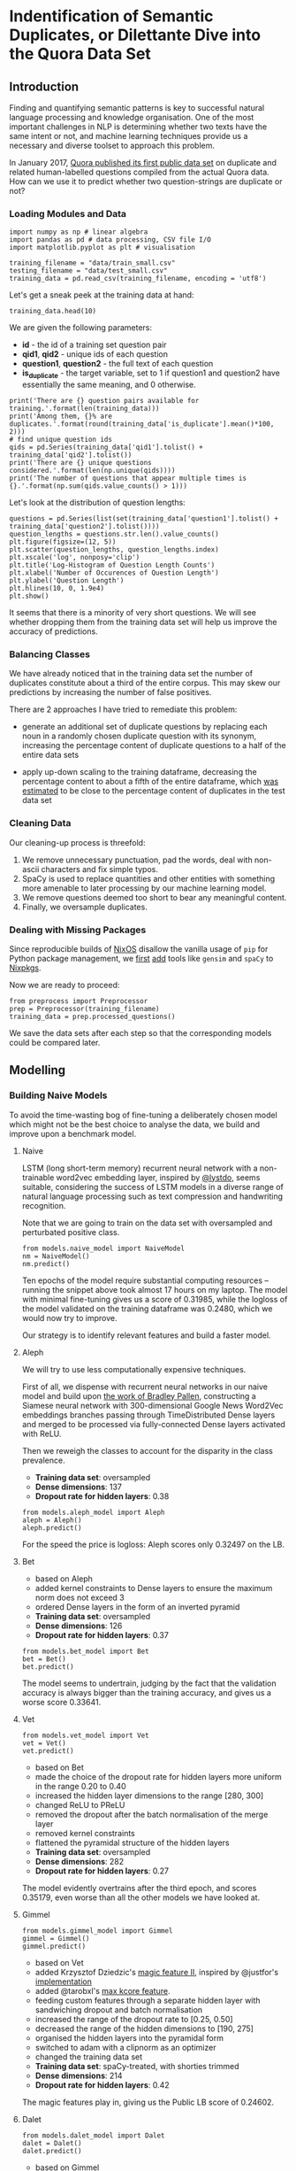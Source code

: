* Indentification of Semantic Duplicates, or Dilettante Dive into the Quora Data Set
** Introduction
 
Finding and quantifying semantic patterns is key to successful natural
language processing and knowledge organisation. One of the most
important challenges in NLP is determining whether two texts have the
same intent or not, and machine learning techniques provide us a
necessary and diverse toolset to approach this problem.

In January 2017, [[https://data.quora.com/First-Quora-Dataset-Release-Question-Pairs][Quora published its first public data set]] on
duplicate and related human-labelled questions compiled from the
actual Quora data. How can we use it to predict whether two
question-strings are duplicate or not?

*** Loading Modules and Data

#+BEGIN_SRC ipython :session :tangle yes
import numpy as np # linear algebra
import pandas as pd # data processing, CSV file I/O
import matplotlib.pyplot as plt # visualisation

training_filename = "data/train_small.csv"
testing_filename = "data/test_small.csv"
training_data = pd.read_csv(training_filename, encoding = 'utf8')
#+END_SRC

Let's get a sneak peek at the training data at hand:

#+BEGIN_SRC ipython :session :tangle no
training_data.head(10)
#+END_SRC

We are given the following parameters:

  - *id* - the id of a training set question pair
  - *qid1*, *qid2* - unique ids of each question
  - *question1*, *question2* - the full text of each question
  - *is_duplicate* - the target variable, set to 1 if question1 and
    question2 have essentially the same meaning, and 0 otherwise.

#+BEGIN_SRC ipython :session :results output drawer :tangle no
print('There are {} question pairs available for training.'.format(len(training_data)))
print('Among them, {}% are duplicates.'.format(round(training_data['is_duplicate'].mean()*100, 2)))
# find unique question ids
qids = pd.Series(training_data['qid1'].tolist() + training_data['qid2'].tolist())
print('There are {} unique questions considered.'.format(len(np.unique(qids))))
print('The number of questions that appear multiple times is {}.'.format(np.sum(qids.value_counts() > 1)))
#+END_SRC

Let's look at the distribution of question lengths:

#+BEGIN_SRC ipython :session :results output drawer :tangle no
questions = pd.Series(list(set(training_data['question1'].tolist() + training_data['question2'].tolist())))
question_lengths = questions.str.len().value_counts()
plt.figure(figsize=(12, 5))
plt.scatter(question_lengths, question_lengths.index)
plt.xscale('log', nonposy='clip')
plt.title('Log-Histogram of Question Length Counts')
plt.xlabel('Number of Occurences of Question Length')
plt.ylabel('Question Length')
plt.hlines(10, 0, 1.9e4)
plt.show()
#+END_SRC

It seems that there is a minority of very short questions. We will see
whether dropping them from the training data set will help us improve
the accuracy of predictions.

*** Balancing Classes

We have already noticed that in the training data set the number of
duplicates constitute about a third of the entire corpus. This may
skew our predictions by increasing the number of false positives.

There are 2 approaches I have tried to remediate this problem:

- generate an additional set of duplicate questions by
  replacing each noun in a randomly chosen duplicate question with its
  synonym, increasing the percentage content of duplicate questions to a
  half of the entire data sets

- apply up-down scaling to the training dataframe, decreasing the
  percentage content to about a fifth of the entire dataframe, which
  [[https://www.kaggle.com/badat0202/estimate-distribution-of-data-in-lb][was estimated]] to be close to the percentage content of duplicates in
  the test data set

*** Cleaning Data

Our cleaning-up process is threefold:

  1. We remove unnecessary punctuation, pad the words, deal with
     non-ascii characters and fix simple typos. 
  2. SpaCy is used to replace quantities and other entities
     with something more amenable to later processing by our machine
     learning model.
  3. We remove questions deemed too short to bear any meaningful content.
  4. Finally, we oversample duplicates.

*** Dealing with Missing Packages

Since reproducible builds of [[https://nixos.org/][NixOS]] disallow the vanilla usage of ~pip~
for Python package management, we [[https://github.com/NixOS/nixpkgs/pull/25804][first]] [[https://github.com/NixOS/nixpkgs/pull/25791][add]] tools like ~gensim~ and
~spaCy~ to [[https://nixos.org/nixpkgs/manual/][Nixpkgs]].

Now we are ready to proceed:

#+BEGIN_SRC ipython :session :results output drawer
from preprocess import Preprocessor
prep = Preprocessor(training_filename)
training_data = prep.processed_questions()
#+END_SRC

We save the data sets after each step so that the corresponding models
could be compared later.

** Modelling

*** Building Naive Models
To avoid the time-wasting bog of fine-tuning a deliberately chosen
model which might not be the best choice to analyse the data, we build
and improve upon a benchmark model.

**** Naive

LSTM (long short-term memory) recurrent neural network with a
non-trainable word2vec embedding layer, inspired by [[https://www.kaggle.com/lystdo/lstm-with-word2vec-embeddings][@lystdo]], seems
suitable, considering the success of LSTM models in a diverse range of
natural language processing such as text compression and handwriting
recognition.

Note that we are going to train on the data set with oversampled and
perturbated positive class.

#+BEGIN_SRC ipython :session :results output drawer
from models.naive_model import NaiveModel
nm = NaiveModel()
nm.predict()
#+END_SRC

Ten epochs of the model require substantial computing resources --
running the snippet above took almost 17 hours on my laptop. The model
with minimal fine-tuning gives us a score of 0.31985, while the
logloss of the model validated on the training dataframe was 0.2480,
which we would now try to improve.

Our strategy is to identify relevant features and build a faster
model.

**** Aleph

We will try to use less computationally expensive techniques.  

First of all, we dispense with recurrent neural networks in our naive
model and build upon [[https://github.com/bradleypallen/keras-quora-question-pairs][the work of Bradley Pallen]], constructing a
Siamese neural network with 300-dimensional Google News Word2Vec
embeddings branches passing through TimeDistributed Dense layers and
merged to be processed via fully-connected Dense layers activated with
ReLU.

Then we reweigh the classes to account for the disparity in the class
prevalence.

- *Training data set*: oversampled
- *Dense dimensions*: 137
- *Dropout rate for hidden layers*: 0.38

#+BEGIN_SRC ipython :session :results output drawer
from models.aleph_model import Aleph
aleph = Aleph()
aleph.predict()
#+END_SRC

For the speed the price is logloss: Aleph scores only 0.32497 on the
LB.
[[file:img/accuracy_dynamics.png]]

**** Bet

- based on Aleph
- added kernel constraints to Dense layers to ensure the maximum norm
  does not exceed 3
- ordered Dense layers in the form of an inverted pyramid
- *Training data set*: oversampled
- *Dense dimensions*: 126
- *Dropout rate for hidden layers*: 0.37

#+BEGIN_SRC ipython :session :results output drawer
from models.bet_model import Bet
bet = Bet()
bet.predict()
#+END_SRC

The model seems to undertrain, judging by the fact that the validation
accuracy is always bigger than the training accuracy, and gives us a
worse score 0.33641.

[[file:img/2017-05-26-1043-beta_126_0.37-accuracy_dynamics.png]]

**** Vet
#+BEGIN_SRC ipython :session :results output drawer
from models.vet_model import Vet
vet = Vet()
vet.predict()
#+END_SRC
- based on Bet
- made the choice of the dropout rate for hidden layers more uniform
  in the range 0.20 to 0.40
- increased the hidden layer dimensions to the range [280, 300]
- changed ReLU to PReLU
- removed the dropout after the batch normalisation of the merge layer
- removed kernel constraints
- flattened the pyramidal structure of the hidden layers
- *Training data set*: oversampled
- *Dense dimensions*: 282
- *Dropout rate for hidden layers*: 0.27

[[file:img/2017-05-26-1818-vet_282_0.27-accuracy_dynamics.png]]

The model evidently overtrains after the third epoch, and scores 0.35179, even
worse than all the other models we have looked at.


**** Gimmel
#+BEGIN_SRC ipython :session :results output drawer
from models.gimmel_model import Gimmel
gimmel = Gimmel()
gimmel.predict()
#+END_SRC

- based on Vet
- added Krzysztof Dziedzic's [[https://www.kaggle.com/c/quora-question-pairs/discussion/33287][magic feature II]], inspired by @justfor's [[https://www.kaggle.com/justfor/edges/code][implementation]]
- added @tarobxl's [[https://www.kaggle.com/c/quora-question-pairs/discussion/33371][max kcore feature]].
- feeding custom features through a separate hidden layer with
  sandwiching dropout and batch normalisation
- increased the range of the dropout rate to [0.25, 0.50]
- decreased the range of the hidden dimensions to [190, 275]
- organised the hidden layers into the pyramidal form
- switched to adam with a clipnorm as an optimizer
- changed the training data set
- *Training data set*: spaCy-treated, with shorties trimmed
- *Dense dimensions*: 214
- *Dropout rate for hidden layers*: 0.42

[[file:img/2017-05-27-1204-gimmel_214_0.42-accuracy_dynamics.png]]

The magic features play in, giving us the Public LB score of 0.24602.

**** Dalet
#+BEGIN_SRC ipython :session :results output drawer
from models.dalet_model import Dalet
dalet = Dalet()
dalet.predict()
#+END_SRC
- based on Gimmel
- custom features as a /pure/ input layer with Dropout
- added [[https://github.com/abhishekkrthakur/is_that_a_duplicate_quora_question][@abhishek's features]] [[https://www.kaggle.com/c/quora-question-pairs/discussion/31284][provided]] by @raddar
- *Training data set*: spaCy-treated, with shorties trimmed
- *Dense dimensions*: 242
- *Dropout rate for hidden layers*: 0.32
[[file:img/2017-05-27-1945-dalet_242_0.32-accuracy_dynamics.png]]

The performance is very similar to Gimmel's, but Dalet seems to
overfit more, as reflected in its score of 0.24801.

**** He
#+BEGIN_SRC ipython :session :results output drawer
from models.he_model import He
he = He()
he.predict()
#+END_SRC
- based on Dalet
- used the train data set with words stemmed and stopwords removed
#+BEGIN_SRC ipython :session :results output drawer
from helpers.stem import Stem
s = Stem()
s.stem_questions()
#+END_SRC
- removed @abhishek's features in the attempt to avoid overfitting
- added @jturkewitz's [[https://www.kaggle.com/jturkewitz/magic-features-0-03-gain][magic feature]]
#+BEGIN_SRC ipython :session :results output drawer
from helpers.magic import Magic
m = Magic()
m.spell()
#+END_SRC
- added a hidden layer for custom features for feature detection
- *Training data set*: spaCy-treated, with shorties trimmed, words
  stemmed and stopwords removed
- *Dense dimensions*: 199
- *Dropout rate for hidden layers*: 0.49

[[file:img/2017-05-28-0605-he_199_0.49-accuracy_dynamics.png]] 

Now, the model converges well, and no significant overlearning seems
to occur. However, the score jumps up to 0.26713, and I make a
hypothesis that stemming is to blame.

**** Vav

#+BEGIN_SRC ipython :session :results output drawer
from models.vav_model import Vav
vav = Vav()
vav.predict()
#+END_SRC

- based on the naive model (switched to LSTM)
- removed stemming, with stopwords still excluded

#+BEGIN_SRC ipython :session :results output drawer
from helpers.stopword import StopwordTrim
s = StopwordTrim()
s.remove_stopwords()
#+END_SRC
- *Training data set*: spaCy-treated, with shorties trimmed and stopwords removed
- *Dense dimensions*: 198
- *Dropout rate for hidden layers*: 0.46

[[file:img/2017-05-28-2256-vav_198_0.46-accuracy_dynamics.png]]

The model converges quickly and seems to underlearn, but gives the
best score so far -- 0.24360.

**** Zayin

#+BEGIN_SRC ipython :session :results output drawer
from models.zayin_model import Zayin
zayin = Zayin()
zayin.predict()
#+END_SRC

- based on Vav
- included Abhishek's features
- increased the dimensionality of the Dense layer for custom features
  to the default for the others
- *Training data set*: spaCy-treated, with shorties trimmed and stopwords removed
- *Dense dimensions*: 215
- *Dropout rate for hidden layers*: 0.40
[[file:img/2017-05-29-1751-zayin_215_0.40-accuracy_dynamics.png]]

As we can see on the graph, the model is not as stable as the others
in the beginning, but converges after the 7 epoch. The disparity
between the training and validation set is not as big now if compared
with Vav's, but the public LB score of 0.25464 indicates that the
model generalises a bit worse than Vav.

**** Khet
#+BEGIN_SRC ipython :session :results output drawer
from models.khet_model import Khet
khet = Khet()
khet.predict()
#+END_SRC
- based on Zayin (switched from LSTM to the Convolution1D layers with
  with GlobalMaxPooling1D and PReLU activation for the embedding
  layers to improve the speed of training)
- removed Abhishek's features in the attempt to improve generalisation
- *Training data set*: spaCy-treated, with shorties trimmed and stopwords removed
- *Dense dimensions*: 261
- *Dropout rate for hidden layers*: 0.41
[[file:img/2017-05-29-2059-khet_261_0.41-accuracy_dynamics.png]]

We pay the price for delegating feature extraction to the model with
speed, receiving the score of 0.27044.


*** Comparing Models and Ensembling

One of the ways to improve our prediction accuracy is to ensemble the
different predictions we have.

We resort to GM and AM averaging.

First, let's combine all our predictions into one with the help of a
geometric mean:

#+BEGIN_SRC ipython :session :results output drawer
import glob
import pandas as pd
from scipy.stats.mstats import gmean

predPath = "ensembling/"
models = []

for file_name in glob.glob(predPath + '*.csv'):
    df = pd.read_csv(file_name, encoding = "utf-8")
    models.append(df.ix[:, :1])

total = pd.concat(models, axis=1)
gm_df = pd.DataFrame()
gm_df['is_duplicate'] = gmean(total, axis=1)
gm_df['test_id'] = df.ix[:,1]
gm_df.to_csv("gm_ensemble.csv", index=False)
#+END_SRC

This simple procedure got us a score of 0.21736, which is an increase
of 0.02624 from the score of Vav, our best model.

Now, we attempt rank averaging to improve our result.

#+BEGIN_SRC ipython :session :results output drawer
GLOB_PREDICTIONS = "./ensembling/*"
RK_AVG_OUTPUT = "./rk_avg_ensemble.csv"

from collections import defaultdict
from glob import glob

def rk_avg_ensemble(glob_files, loc_outfile):
  # write to the chosen file
  with open(loc_outfile,"w") as outfile:
    # store the raw ranks
    # keys are in the form (<line number>, <id>)
    all_ranks = defaultdict(list)
    # i is needed to write the header of the output file
    for i, glob_file in enumerate( glob(glob_files) ):
      # define a container for the ranks found in a file
      file_ranks = []
      print("Parsing now:", glob_file)
      # sort <glob_file> by the predicted probability, ignoring the first line
      lines = open(glob_file).readlines()
      lines = [lines[0]] + sorted(lines[1:])
      for line_number, line in enumerate( lines ):
        if line_number == 0 and i == 0:
          outfile.write( line )
          # if the line is not a header, process it
        elif line_number > 0:
          # store the row in a list
          row = line.strip().split(",")
          # <row[0]> is the predicted probability
          # <row[1]> is the id of the question
          file_ranks.append( (float(row[0]), int(row[1])) )
          # sort by the initially predicted probability
          # and give it a rank
      for rank, container in enumerate( sorted(file_ranks) ):
        # Store the rank in the dictionary for further processing.
        # The key is in the form <id>.
        all_ranks[container[1]].append(rank)

    print("The number of lines with the stored ranks: {}.".format(len(all_ranks.keys())))
    
    # define a list as a container for the average ranks
    average_ranks = []
    # k is in the form (<line number>, <id>);
    # first sort by the id
    for identifier in sorted(all_ranks):      
      # append the average rank together with the identifier
      average_ranks.append((sum(all_ranks[identifier])/len(all_ranks[identifier]),
                            identifier))
      # define a list as a container for the sorted ranks
    normalised_ranks = []
    # the element of the <average_ranks> is in the format
    # (<average_rank>, <identifier>), where
    # <identifier> is <test_id>
    
    for rank, avg_rk_obj in enumerate(sorted(average_ranks)):
      # sort <average_ranks> by the average rank and
      # append (<id>, <normalized probability>)
      # to <sorted_ranks> 
      normalised_ranks.append((avg_rk_obj[1],
                               rank/(len(average_ranks)-1)))
      # norm_prob_obj is in the format
      # (<id>, <normalised probability>)
      # sort <normalised_ranks> by <test_id> and write to the file
    for norm_prob_obj in sorted(normalised_ranks):
      outfile.write("{},{}\n".format(norm_prob_obj[1],
                                     norm_prob_obj[0]))
      print("Saved the normalised probabilites to {}.".format(loc_outfile))

rk_avg_ensemble(GLOB_PREDICTIONS, RK_AVG_OUTPUT)

#+END_SRC

Unfortunately, this approach does not yield anything useful, scoring
at 0.90852, which is probably due to the fact that the estimated
number of duplicates is only a fifth of the entire data
set.

Now we will try the weighted arithmetic mean.

First, let's define a WAM ensembling function which we are going to
use throughout our analysis.
#+BEGIN_SRC ipython :session :results output drawer
def ensemble(weights, output):
    import glob
    import pandas as pd

    weighted_models = []
    for file_name in glob.glob(predPath + '*.csv'):
        df = pd.read_csv(file_name, encoding = "utf-8")
        weighted_models.append((df['is_duplicate'],weights[file_name]))
    
    wam_df = df['is_duplicate'] * 0.0
    
    for model, weight in weighted_models:
        wam_df += model * weight
    wam_df /= sum(weights.values())    
        
    wam_df = pd.concat([df['test_id'], wam_df], axis=1)
    wam_df.to_csv(output, index=False)
#+END_SRC

Now, we rank the models which we want to ensemble.

#+BEGIN_SRC ipython :session :results output drawer
predPath = "ensembling/"
weights = {
# PB Scores are given above the file name
#0.25464
predPath + "0.2092_zayin_215_0.40.csv":2, 
#0.24360
predPath + "0.2200_vav_198_0.46.csv":5,
#0.26713
predPath + "0.2217_he_199_0.49.csv":1,
#0.24602
predPath + "0.2346_gimmel_214_0.42.csv":4,
#0.24801
predPath + "0.2364_dalet_242_0.32.csv":3
}

ensemble(weights, "wam_ensemble.csv")

#+END_SRC

Weighted AM turns out to yield the best score so far, giving 0.21623
 -- we will try to improve it by building better models.

*** Building Different Models

What can we learn about the data set without embedding the texts into
the 300-dimensional vector space and letting the neural net out on the
embeddings which might not be representative of the semantics due to
inevitable typos and other oddities of formatting?

We will try to find out by building XGBoost models trained on
hand-picked features.

**** Tet
- built metrics and XGBoost model [[https://www.kaggle.com/act444/lb-0-158-xgb-handcrafted-leaky][inspired by @act444]].

#+BEGIN_SRC ipython :session :results output drawer
from custom.features import CustomFeatures
cf = CustomFeatures()
cf.run()
#+END_SRC

- removed Abhishek's features
- *Training data set*: spaCy-treated, with shorties trimmed and stopwords removed
- *Result*: 0.24224
- *Features Importance*:
[[file:img/2017-05-30-1512-0.222026460989_tet_xgboost-feature_importance.png]]

**** Yud

#+BEGIN_SRC ipython :session :results output drawer
from models.yud_model import Yud
yud = Yud()
yud.predict()
#+END_SRC

- based on Tet
- changed base score to 0.175 from 0.2
- added Abhishek's features
- *Training data set*: spaCy-treated, with shorties trimmed and stopwords removed
- *Training result*: 0.2244, which is worse than the training result
  of Tet (0.22437), hence Yud's predictions were not submitted
- *Features Importance*:
[[file:img/2017-05-30-1553-0.224371846975_yud_xgboost-feature_importance.png]]
Notice how significant Abhishek's features are, given that they
provide vital information about the NLP features of questions. 

**** Kaf

#+BEGIN_SRC ipython :session :results output drawer
from models.kaf_model import Kaf
kaf = Kaf()
kaf.predict()
#+END_SRC

- based on Yud
- changed the training data set to include stopwords
#+BEGIN_SRC ipython :session :results output drawer
from magic import Magic
TRAIN_DATA_FILENAME = "2017-05-24-1818-shorties_trimmed_train"
m = Magic(train_data_filename=TRAIN_DATA_FILENAME)
m.spell()

from custom.features import CustomFeatures
cf = CustomFeatures(train_data_filename=TRAIN_DATA_FILENAME)
cf.run()

#+END_SRC

- changed ~max_depth~ from 7 to 10 and ~subsample~ from 0.6 to 0.55
- *Training data set*: spaCy-treated, with shorties trimmed 
- *Result*: 0.24253
- *Features Importance*:
[[file:img/2017-05-30-1801-0.214863010529_kaf_xgboost-feature_importance.png]]
Notice how the priority of ~tfidf_wm~ feature increases with stopwords
included. The new settings of the model, however, decrease its
predictive power.

**** Lamed

#+BEGIN_SRC ipython :session :results output drawer
from models.lamed_model import Lamed
lamed = Lamed()
lamed.predict()
#+END_SRC

- trying ensembling with 5 classifiers, inspired by [[https://github.com/emanuele/kaggle_pbr/blob/master/blend.py][@emanuele's work]]
- *Training data set*: spaCy-treated, with shorties trimmed 
- *Result*: 0.24785
- The result is surprisingly good for the time spent training the model.

**** Attempt at Repeated Ensembling

We will try to ensemble again to see whether Lamed gives us any improvement.

#+BEGIN_SRC ipython :session :results output drawer
predPath = "ensembling/"
weights = {
# PB Scores are given above the file name
#0.21623
predPath + "wam_ensemble.csv":8,
#0.21736
predPath + "gm_ensemble.csv":7,
#0.24224
predPath + "0.222026460989_tet_xgboost.csv":6,
#0.24253
predPath + "0.214863010529_kaf_xgboost.csv":5,
#0.24360
predPath + "0.2200_vav_198_0.46.csv":4,
#0.24602
predPath + "0.2346_gimmel_214_0.42.csv":3,
#0.24785
predPath + "0.319533794385_lamed_xgboost.csv":2,
#0.24801
predPath + "0.2364_dalet_242_0.32.csv":1
}

ensemble(weights, "wam_ensemble_1.csv")

#+END_SRC

Indeed, the second ensemble scores 0.20882, which is the best score so
far. What if we ensemble again?

#+BEGIN_SRC ipython :session :results output drawer
predPath = "ensembling/"
weights = {
    # PB Scores are given above the file name
    #0.20882
    predPath + "wam_ensemble_1.csv":8,
    #0.21623
    predPath + "wam_ensemble.csv":7,
    #0.21736
    predPath + "gm_ensemble.csv":6,
    #0.24224
    predPath + "0.222026460989_tet_xgboost.csv":5,
    #0.24253
    predPath + "0.214863010529_kaf_xgboost.csv":4,
    #0.24360
    predPath + "0.2200_vav_198_0.46.csv":3,
    #0.24602
    predPath + "0.2346_gimmel_214_0.42.csv":2,
    #0.24785
    predPath + "0.319533794385_lamed_xgboost.csv":1
}
ensemble(weights, "wam_ensemble_2.csv")

#+END_SRC

The third ensemble is worse than the parental second, which is
consistent with [[https://mlwave.com/kaggle-ensembling-guide/][the reports]] that weighted AM ensembling works better
with the least correlated predictions.

**** Mem 

#+BEGIN_SRC ipython :session :results output drawer
from models.mem_model import Mem
mem = Mem()
mem.predict()
#+END_SRC

- based on Lamed
- added NN MLPClassifier with pyramidal structure of three hidden layers
- removed Lamed's GradientBoostingClassifier
- changed the number of estimators to 180 each
- *Training data set*: spaCy-treated, with shorties trimmed 
- *Result*: 0.24785

The model received the worst score of 6.55941 after very quick
training, which indicates severe overfitting.

**** Nun

#+BEGIN_SRC ipython :session :results output drawer
from models.nun_model import Nun
nun = Nun()
nun.predict()
#+END_SRC

- based on He
- changed the training data set (included stopwords)
- wrote the code for computing similarity measures based on NLTK
  WordNet and Brown corpora, but decided against their inclusion due
  to the speed of their computation

#+BEGIN_SRC ipython :session :results output drawer

from custom.similarity import SimilarityFeatures
sf = SimilarityFeatures(train_data_filename="2017-05-24-1818-shorties_trimmed_train")
sf.run()

#+END_SRC
- added Abhishek's features with ~euclidean_distance~ and
  ~jaccard_distance~ dropped, as suggested by their feature importance
- added Dropout layers to ~Q1~, ~Q2~ and ~custom_features~ branches
  before the merging layer
- swapped places of dropout and batch normalisation layers after merging
- decreased the dropout rate for the question layers
- decreased the dimension of the dense layer for custom features
- added up-down sampling
- changed the optimizer to nadam
- added custom features
- removed reweighing
- *Training data set*: spaCy-treated, with shorties trimmed
- *Base dense dimensions*: 407
- *Base dropout rate for hidden layers*: 0.47
[[file:img/2017-06-04-1743-nun_407_0.47-accuracy_dynamics.png]]

The score obtained is 0.24987, which is an improvement from He's
0.26713.

**** Samech
#+BEGIN_SRC ipython :session :results output drawer
from models.samech_model import Samech
samech = Samech()
samech.predict()
#+END_SRC

- based on Kaf
- decreased ~eta~ to 0.01 to prevent overfitting
- increased ~max_depth~ to 8 to make the model more complex
- increased base score to 0.19
- removed Abhishek's features
- *Training data set*: spaCy-treated, with shorties trimmed

[[file:img/2017-06-02-2225-0.212772886818_samech_xgboost-feature_importance.png]]
The score of 0.24505 is worse than Kaf's 0.24253, which is probably
due to the lack of good features. We have already seen in Yud's
predictions that including Abhishek's can boost the results, so this
run was not productive -- the model does seem to learn more from less,
however.

**** Pe
#+BEGIN_SRC ipython :session :results output drawer
from models.pe_model import Pe
pe = Pe()
pe.predict()
#+END_SRC
- based on Mem without MLPClassifier
- switched to mlxtend StackedClassifier without folding
- *Training data set*: spaCy-treated, with shorties trimmed- 
- overfits significantly -- LB Score of 0.42179
**** Phe
#+BEGIN_SRC ipython :session :results output drawer
from models.phe_model import Phe
phe = Phe()
phe.predict()
#+END_SRC
- based on Pe
- removed minimax regularization of predictions
- Increased the dimensions of MLPClassifier and squashed the pyramidal architecture of hidden layers
- Decreased the batch_size of MLPClassifier
- *Training data set*: spaCy-treated, with shorties trimmed- 
- overfits extremely -- LB Score of 6.29678, consistent with Mem's
  poor result, which is probably due to the addition of MLPClassifier

**** Tsadi
#+BEGIN_SRC ipython :session :results output drawer
from models.tsadi_model import Tsadi
tsadi = Tsadi()
tsadi.predict()
#+END_SRC
- based on Nun (switched to LSTM)
- removed one Dense layer
- decreased the dropout rate for the question branches
- *Training data set*: spaCy-treated, with shorties trimmed
- was not run due to the computational cost and realisation that
  more careful base data selection is necessary

**** Quf
#+BEGIN_SRC ipython :session :results output drawer
from models.quf_model import Quf
quf = Quf()
quf.predict()
#+END_SRC
- based on Yud
- changed the base dataframe to the train file with minimal preprocessing
- excluded magic2 and kcore features
- added Abhishek's ~euclidean_distance~ and ~jaccard_distance~
- *Training data set*: vanilla

#+BEGIN_SRC ipython :session :results output drawer
from magic import Magic
TRAIN_DATA_FILENAME = "vanilla_train"
m = Magic(train_data_filename=TRAIN_DATA_FILENAME)
m.spell()

from custom.features import CustomFeatures
cf = CustomFeatures(train_data_filename=TRAIN_DATA_FILENAME)
cf.run()
#+END_SRC

Indeed, Abhishek's ~euclidean_distance~ and ~jaccard_distance~ are the
least significant features and may just add a noise to the model. The
score received was 0.23158, which is  an improvement from Tet's
0.24224. It seems that ~vanilla_train~ gives better results.

[[file:img/2017-06-04-1949-0.180881032724_quf_xgboost-feature_importance.png]]

**** Attempt at Ensembling
We ensemble our best model for the fourth time.
#+BEGIN_SRC ipython :session :results output drawer
predPath = "ensembling/"
n = 9
weights = {
    # PB Scores are given above the file name
    #0.23158
    predPath + "0.180881032724_quf_xgboost.csv":n,
    #0.24224
    predPath + "0.222026460989_tet_xgboost.csv":n-1,
    #0.24253
    predPath + "0.214863010529_kaf_xgboost.csv":n-2,
    #0.24360
    predPath + "0.2200_vav_198_0.46.csv":n-3,
    #0.24505
    predPath + "0.212772886818_samech_xgboost.csv":n-4,
    #0.24602
    predPath + "0.2346_gimmel_214_0.42.csv":n-5,
    #0.24785
    predPath + "0.319533794385_lamed_xgboost.csv":n-6,
    #0.24801
    predPath + "0.2364_dalet_242_0.32.csv":n-7,
    #0.24987
    predPath + "0.1339_nun_407_0.47.csv":n-8
}
ensemble(weights, "wam_ensemble_3.csv")
#+END_SRC

Again, this boosts us to 0.20767, which is an improvement from the
~wam_ensemble1.csv~ result of 0.20882.

*** Feature Engineering

The dilettante model meddling did not give satisfactory results. We
need more features.

**** NLTK Investigations
- measuring shares of hypernyms and lemmas, as well as linear and
  smooth counts of synonyms
- cross path similarity is not computed due to the high computational cost

We will plot how good the features are for the discrimination between
dupes and non-dupes.

#+BEGIN_SRC ipython :session :results output drawer
import pandas as pd
import numpy as np
import seaborn as sns
import matplotlib.pyplot as plt
BASE_DIR = 'data/'
TRAIN_DATA_FILENAME = "vanilla_train"
TRAIN_DATA_FILE = BASE_DIR + TRAIN_DATA_FILENAME + '.csv'
CUSTOM_FEATURES_TRAIN = 'custom/' + \
                        TRAIN_DATA_FILENAME + \
                        "-nltk-train.csv"
df_train = pd.read_csv(TRAIN_DATA_FILE, encoding="utf-8")
nltk_features = pd.read_csv(CUSTOM_FEATURES_TRAIN, encoding="utf-8")

ix_is_dup = np.where(df_train['is_duplicate'] == 1)[0]
ix_not_dup = np.where(df_train['is_duplicate'] == 0)[0]


def plot_feature_graph(data, fname):
    fig = plt.figure()
    ax1 = plt.subplot2grid((3, 2), (0, 0), colspan=2)
    ax2 = plt.subplot2grid((3, 2), (1, 0), colspan=2)
    ax1.set_title('Distribution of %s' % fname, fontsize=16)
    sns.distplot(data[fname], 
                 bins=50, 
                 ax=ax1)    
    sns.distplot(data.loc[ix_is_dup][fname], 
                 bins=50, 
                 ax=ax2,
                 label='duplicate')    
    sns.distplot(data.loc[ix_not_dup][fname], 
                 bins=50, 
                 ax=ax2,
                 label='non-duplicate')
    ax2.legend(loc='upper right', prop={'size': 14})
    plt.savefig("img/{}.png".format(fname))
    plt.show()
#+END_SRC

#+BEGIN_SRC ipython :session :results output drawer
plot_feature_graph(nltk_features,"hypernyms_share")
plot_feature_graph(nltk_features,"linear_synonyms_count")
plot_feature_graph(nltk_features,"smooth_synonyms_count")
plot_feature_graph(nltk_features,"lemmas_share")

#+END_SRC

[[file:img/hypernyms_share.png]]

[[file:img/linear_synonyms_count.png]]

[[file:img/smooth_synonyms_count.png]]

[[file:img/lemmas_share.png]]

We can see that ~linear_synonyms_count~ and ~smooth_synonyms_count~
allow almost no differentiation at all, so we exclude them from our
models.

**** Properties of words
Texts with similar contents might have similar syllables and character frequences.

#+BEGIN_SRC ipython :session :results output drawer
wordies_features = pd.read_csv('custom/' + TRAIN_DATA_FILENAME + "-wordies-train.csv", encoding="utf-8")
plot_feature_graph(wordies_features,"character_freq")
plot_feature_graph(wordies_features,'syllable_similarity')
#+END_SRC

[[file:img/character_freq.png]]

[[file:img/syllable_similarity.png]]

Here we may discard the character frequencies, since they are almost
completely overlapping.

**** Testing word and synonym properties
***** Resh
#+BEGIN_SRC ipython :session :results output drawer
from models.resh_model import Resh
resh = Resh()
resh.predict()
#+END_SRC
- based on Quf, with magic2 and kcore features included
- *Training data set*: vanilla
[[file:img/2017-06-05-0748-0.180005762885_resh_xgboost-feature_importance.png]]
- Resh model scores 0.23214, which is worse than Quf, and the
  ~character_freq~ seems to be important despite the massive
  overlap. Probably ~euclidean_distance~, ~jaccard_distance~ and
  ~character_freq~ contribute to the decline of the model
  generalisability.

**** Counts Investigation

Now we try to measure several set statistics: Wagner-Fischer,
MostFreqKSDF, Tversky index, weighted difference, stem frequencies,
and stem sharing.

#+BEGIN_SRC ipython :session :results output drawer
from custom.counts_investigation import CountsFeatures
c = CountsFeatures()
c.run()
#+END_SRC


#+BEGIN_SRC ipython :session :results output drawer
env_features = pd.read_csv('custom/' + TRAIN_DATA_FILENAME + "-counts-train.csv", encoding="utf-8")
plot_feature_graph(env_features,"wagner_fischer")
plot_feature_graph(env_features,'wagner_fischer_reverse')
plot_feature_graph(env_features,'most_freq_2_sdf')
plot_feature_graph(env_features,'most_freq_2_sdf_reverse')
plot_feature_graph(env_features,'most_freq_2_sdf_reverse')
plot_feature_graph(env_features,'stems_freq')
plot_feature_graph(env_features,'stems_share')
plot_feature_graph(env_features,'stems_weighted_difference')
plot_feature_graph(env_features,'stems_tversky_index')
del env_features
#+END_SRC

[[file:img/wagner_fischer.png]]

[[file:img/wagner_fischer_reverse.png]]

 [[file:img/most_freq_2_sdf_reverse.png]]
 [[file:img/most_freq_2_sdf_reverse.png]]
 [[file:img/most_freq_2_sdf_reverse.png]]
  [[file:img/stems_freq.png]]
  [[file:img/stems_share.png]]
  [[file:img/stems_weighted_difference.png]]
  [[file:img/stems_tversky_index.png]]

Only the last four features seem to be worthy to be included in our next model.

**** Environment Investigation
Now let's represent each sentence as one continuous string of stemmed
words and calculate several similarity statistics on them.

#+BEGIN_SRC ipython :session :results output drawer
from custom.environment_investigation import EnvFeatures
e = EnvFeatures()
e.run()
#+END_SRC
#+BEGIN_SRC ipython :session :results output drawer
env_features = pd.read_csv('custom/' + TRAIN_DATA_FILENAME + "-env-train.csv", encoding="utf-8").fillna(0)
plot_feature_graph(env_features,'kendall_tau')
plot_feature_graph(env_features,'kendall_p_value')
plot_feature_graph(env_features,'string_similarity')
plot_feature_graph(env_features,'subset_count')
del env_features
#+END_SRC

[[file:img/kendall_tau.png]]

[[file:img/kendall_p_value.png]]

[[file:img/string_similarity.png]]

[[file:img/subset_count.png]]

~kendall_p_value~ and ~string_similarity~ seem to be worthy to be included into the model.

**** Testing word, synonym, counts and environment properties
***** Shin
#+BEGIN_SRC ipython :session :results output drawer
from shin_model import Shin
s = Shin()
s.predict()
#+END_SRC

- based on Resh, with counts and environment features included
- *Training data set*: vanilla
[[file:img/2017-06-06-0147-0.178758220484_shin_xgboost-feature_importance.png]]
The added features seem to be important and blend well with the rest,
giving a score of 0.22808, which is an improvement from Quf and Resh.

**** Az Investigation
Questions with similar places mentioned seem to be more likely to
share the same intent. We use the Movehub City Rankings [[https://www.kaggle.com/blitzr/movehub-city-rankings][data]] to fetch
the country names together with some cities.

#+BEGIN_SRC ipython :session :results output drawer
from custom.investigation_az import AzFeatures
az = AzFeatures()
az.run()
#+END_SRC

#+BEGIN_SRC ipython :session :results output drawer
az_features = pd.read_csv('custom/' + TRAIN_DATA_FILENAME + "-az-train.csv", encoding="utf-8").fillna(0.0)
plot_feature_graph(az_features,'places_share')
# All zeroes.
#plot_feature_graph(az_features,'places_difference')
plot_feature_graph(az_features,'places_prevalence')
del az_features
#+END_SRC
[[file:img/places_share.png]]

[[file:img/places_prevalence.png]]

There is some differentiation, but not that much -- not many questions mention any countries at all.

**** Buky Investigation
What can Word2Vec embeddings trained on Google News tell us?  We
introduce multiple features, all based on the vectors corresponding to
each word in the questions.

#+BEGIN_SRC ipython :session :results output drawer
from custom.investigation_buky import BukyFeatures
buky = BukyFeatures()
buky.run()
#+END_SRC

**** Collins & Duffy
We feed [[https://www.kaggle.com/c/quora-question-pairs/discussion/32334][Collins and Duffy's data]] in the hopes of retrieving some
information affecting the duplicity.
#+BEGIN_SRC ipython :session :results output drawer
from custom.duffy import Duffy
d = Duffy()
d.build()
#+END_SRC

**** Pagerank
We compute pageranks, [[https://www.kaggle.com/zfturbo/pagerank-on-quora-feature-file-generator/code][inspired by @ZFTurbo]].

#+BEGIN_SRC ipython :session :results output drawer
from custom import pagerank
#+END_SRC

*** New Models
Now we are ready to combine the features and feed them to our model
**** Tav
#+BEGIN_SRC ipython :session :results output drawer
from tav_model import Tav
t = Tav()
t.predict()
#+END_SRC
- based on Shin, with the computed features included
- *Training data set*: vanilla
[[file:img/2017-06-06-2327-0.174476734017_tav_xgboost-feature_importance.png]]
Luckily, we have found features which are more important than the ones used previously. Tav scores us 0.20662.
**** Sin
With not much time under our belts, let's train something more
lightweight than LSTM but hopefully more accurate than vanilla NN.
#+BEGIN_SRC ipython :session :results output drawer
from sin_model import Sin
s = Sin()
s.predict()
#+END_SRC

- based on Khet (Convolutional1D with the custom features fed through a hidden layer)
- all the best features included
- trained for 5 total epochs due to time constraints, with a break
  in-between to change the number of epochs
- *Training data set*: vanilla
[[file:img/2017-06-07-0229-sin_323_0.46-accuracy_dynamics.png]]

The model seems to be very stable, with some overfitting occuring by
the end of the third epoch. Sin yields 0.22727, which is worse than
Tav. 

**** WAM Ensemble 4

While Sin is being evaluated, let's ensemble what we have so far and
see what we get.

#+BEGIN_SRC ipython :session :results output drawer
def ensemble(weights, output):
    import glob
    import pandas as pd

    weighted_models = []
    for file_name in glob.glob(predPath + '*.csv'):
        df = pd.read_csv(file_name, encoding = "utf-8")
        weighted_models.append((df['is_duplicate'],weights[file_name]))
    
    wam_df = df['is_duplicate'] * 0.0
    
    for model, weight in weighted_models:
        wam_df += model * weight
    wam_df /= sum(weights.values())    
        
    wam_df = pd.concat([df['test_id'], wam_df], axis=1)
    wam_df.to_csv(output, index=False)
predPath = "ensembling/"
n = 9
weights = {
    # PB Scores are given above the file name
    #0.20662
    predPath + "0.174476734017_tav_xgboost.csv":n+5,
    #0.20767
    predPath + "wam_ensemble_3.csv":n+4,
    #0.21736
    predPath + "gm_ensemble.csv":n+3,
    #0.22808
    predPath + "0.178758220484_shin_xgboost.csv":n+2,
    #0.23158
    predPath + "0.180881032724_quf_xgboost.csv":n+1,
    #0.23214
    predPath + "0.180005762885_resh_xgboost.csv":n,
    #0.24224
    predPath + "0.222026460989_tet_xgboost.csv":n-1,
    #0.24253
    predPath + "0.214863010529_kaf_xgboost.csv":n-2,
    #0.24360
    predPath + "0.2200_vav_198_0.46.csv":n-3,
    #0.24505
    predPath + "0.212772886818_samech_xgboost.csv":n-4,
    #0.24602
    predPath + "0.2346_gimmel_214_0.42.csv":n-5,
    #0.24785
    predPath + "0.319533794385_lamed_xgboost.csv":n-6,
    #0.24801
    predPath + "0.2364_dalet_242_0.32.csv":n-7,
    #0.24987
    predPath + "0.1339_nun_407_0.47.csv":n-8
}
ensemble(weights, "wam_ensemble_4.csv")
#+END_SRC

The ensembling gives us an improvement of more than 0.005.

**** WAM Ensemble 5

Finally, let's apply the trick which we used in our first ensembling.

First, let's compute the GM ensemble of all the models which scored under 0.25.

#+BEGIN_SRC ipython :session :results output drawer
import glob
import pandas as pd
from scipy.stats.mstats import gmean

predPath = "ensembling/"
models = []

for file_name in glob.glob(predPath + '*.csv'):
    df = pd.read_csv(file_name, encoding = "utf-8")
    models.append(df['is_duplicate'])

total = pd.concat(models, axis=1)
gm_df = pd.DataFrame()
gm_df['is_duplicate'] = gmean(total, axis=1)
gm_df['test_id'] = df['test_id']
gm_df.to_csv("gm_ensemble_1.csv", index=False)

#+END_SRC

Then we combine the three best models and take a weighted mean:

#+BEGIN_SRC ipython :session :results output drawer
def ensemble(weights, output):
    import glob
    import pandas as pd

    weighted_models = []
    for file_name in glob.glob(predPath + '*.csv'):
        df = pd.read_csv(file_name, encoding = "utf-8")
        weighted_models.append((df['is_duplicate'],weights[file_name]))
    
    wam_df = df['is_duplicate'] * 0.0
    
    for model, weight in weighted_models:
        wam_df += model * weight
    wam_df /= sum(weights.values())    
        
    wam_df = pd.concat([df['test_id'], wam_df], axis=1)
    wam_df.to_csv(output, index=False)
predPath = "ensembling/"
n = 3
weights = {
    # PB Scores are given above the file name
    #0.20662
    predPath + "0.174476734017_tav_xgboost.csv":n,
    #0.20767
    predPath + "wam_ensemble_4.csv":n-1,
    #0.21067
    predPath + "gm_ensemble_1.csv":n-2
}
ensemble(weights, "wam_ensemble_5.csv")
#+END_SRC

The final ensemble scores 0.19638 on the public LB and 0.20098 on the private LB.

** Conclusion

QQP was a superb experience for me -- data, tips and knowledge
shared by the Kaggle community and all the other researchers working
on NLP were indispensable in the present investigation of the data
set. Given the fact that the only experience of machine learning I had
before was limited to using automatic translators, the competition
turned out to give valuable lessons in natural language processing and
powerful prediction methods.

Although the final score is not the best, it evidently shows that a
dilettante with some free time, programming experience and wonderful
receptive community can indeed beat the three quarters of
participants.

Key aspects of analysis which I would like to
improve in the future include the following:

- some graphs look awful and not particularly informative, especially
  the diagrams on the feature importance -- using violin or scatter
  plots might be more useful
- there must be a way to extract features found by different neural
  networks and inject them into the new model to boost accuracy
- a diverse range of models should be tested -- only three frameworks
  (XGBoost, Keras NN, Scikit stacking) were tested in the present
  analysis -- and looking at, for example, H2o and LightGBM may help
- methodical approach to tweaking the model parameters should be
  adopted -- predictions here were fine-tuned based on the shaky
  understanding of the skimmed documentation, and a lot of them were
  added in bulk

There is a lot to learn, produce and share.
